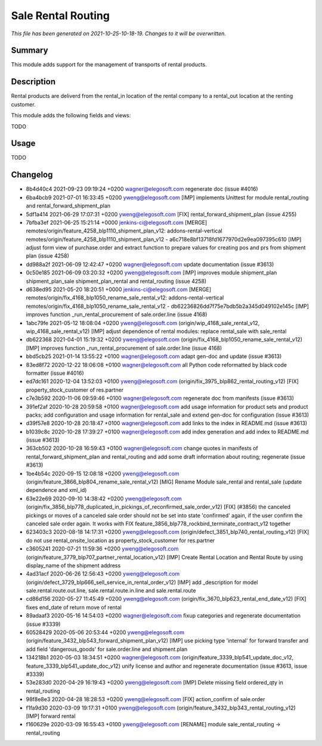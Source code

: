 Sale Rental Routing
====================================================

*This file has been generated on 2021-10-25-10-18-19. Changes to it will be overwritten.*

Summary
-------

This module adds support for the management of transports of rental products.

Description
-----------

Rental products are deliverd from the rental_in location of the rental company
to a rental_out location at the renting customer.

This module adds the following fields and views:

TODO


Usage
-----

TODO


Changelog
---------

- 8b4d40c4 2021-09-23 09:19:24 +0200 wagner@elegosoft.com  regenerate doc (issue #4016)
- 6ba4bcb9 2021-07-01 16:33:45 +0200 yweng@elegosoft.com  [IMP] implements Unittest for module rental_routing and rental_forward_shipment_plan
- 5df1a414 2021-06-29 17:07:31 +0200 yweng@elegosoft.com  [FIX] rental_forward_shipment_plan (issue 4255)
- 7bfba3ef 2021-06-25 15:21:14 +0000 jenkins-ci@elegosoft.com  [MERGE] remotes/origin/feature_4258_blp1110_shipment_plan_v12: addons-rental-vertical remotes/origin/feature_4258_blp1110_shipment_plan_v12 - a6c718e8bf13718fd1677970d2e9ea097395c610 [IMP] adjust form view of purchase.order and extract function to prepare values for creating pos and prs from shipment plan (issue 4258)
- dd988a2f 2021-06-09 12:42:47 +0200 wagner@elegosoft.com  update documentation (issue #3613)
- 0c50e185 2021-06-09 03:20:32 +0200 yweng@elegosoft.com  [IMP] improves module shipment_plan shipment_plan_sale shipment_plan_rental and rental_routing (issue 4258)
- d638ed95 2021-05-20 18:20:51 +0000 jenkins-ci@elegosoft.com  [MERGE] remotes/origin/fix_4168_blp1050_rename_sale_rental_v12: addons-rental-vertical remotes/origin/fix_4168_blp1050_rename_sale_rental_v12 - db62236826dd7f75e7bdb5b2a345d049102e145c [IMP] improves function _run_rental_procurement of sale.order.line (issue 4168)
- 1abc79fe 2021-05-12 18:08:04 +0200 yweng@elegosoft.com  (origin/wip_4168_sale_rental_v12, wip_4168_sale_rental_v12) [IMP] adjust dependence of rental modules: replace rental_sale with sale_rental
- db622368 2021-04-01 15:19:32 +0200 yweng@elegosoft.com  (origin/fix_4168_blp1050_rename_sale_rental_v12) [IMP] improves function _run_rental_procurement of sale.order.line (issue 4168)
- bbd5cb25 2021-01-14 13:55:22 +0100 wagner@elegosoft.com  adapt gen-doc and update (issue #3613)
- 83ed8f72 2020-12-22 18:06:08 +0100 wagner@elegosoft.com  all Python code reformatted by black code formatter (issue #4016)
- ed7dc161 2020-12-04 13:52:03 +0100 yweng@elegosoft.com  (origin/fix_3975_blp862_rental_routing_v12) [FIX] property_stock_customer of res.partner
- c7e3b592 2020-11-06 09:59:46 +0100 wagner@elegosoft.com  regenerate doc from manifests (issue #3613)
- 391ef2af 2020-10-28 20:59:58 +0100 wagner@elegosoft.com  add usage information for product sets and product packs; add configuration and usage information for rental_sale and extend gen-doc for configuration (issue #3613)
- d39f57e8 2020-10-28 20:18:47 +0100 wagner@elegosoft.com  add links to the index in README.md (issue #3613)
- b1039c8c 2020-10-28 17:39:27 +0100 wagner@elegosoft.com  add index generation and add index to README.md (issue #3613)
- 363cb502 2020-10-28 16:59:43 +0100 wagner@elegosoft.com  change quotes in manifests of rental_forward_shipment_plan and rental_routing and add some draft information about routing; regenerate (issue #3613)
- 1be4b54c 2020-09-15 12:08:18 +0200 yweng@elegosoft.com  (origin/feature_3866_blp804_rename_sale_rental_v12) [MIG] Rename Module sale_rental and rental_sale (update dependence and xml_id)
- 63e22e69 2020-09-10 14:38:42 +0200 yweng@elegosoft.com  (origin/fix_3856_blp778_duplicated_in_pickings_of_reconfirmed_sale_order_v12) [FIX] (#3856) the canceled pickings or moves of a canceled sale order should not be set into state 'confirmed' again, if the user confirm the canceled sale order again. It works with FIX feature_3856_blp778_rockbird_terminate_contract_v12 together
- 623403c3 2020-08-18 14:17:31 +0200 yweng@elegosoft.com  (origin/defect_3851_blp740_rental_routing_v12) [FIX] do not use rental_onsite_location as property_stock_customer for res.partner
- c3605241 2020-07-21 11:59:36 +0200 yweng@elegosoft.com  (origin/feature_3779_blp707_partner_rental_location_v12) [IMP] Create Rental Location and Rental Route by using display_name of the shipment address
- 4ad31acf 2020-06-26 12:56:43 +0200 yweng@elegosoft.com  (origin/defect_3729_blp666_sell_service_in_rental_order_v12) [IMP] add _description for model sale.rental.route.out.line, sale.rental.route.in.line and sale.rental.route
- cd86d156 2020-05-27 11:45:49 +0200 yweng@elegosoft.com  (origin/fix_3670_blp623_rental_end_date_v12) [FIX] fixes end_date of return move of rental
- 89adaaf3 2020-05-16 14:54:03 +0200 wagner@elegosoft.com  fixup categories and regenerate documentation (issue #3339)
- 60528429 2020-05-06 20:53:44 +0200 yweng@elegosoft.com  (origin/feature_3432_blp543_forward_shipment_plan_v12) [IMP] use picking type 'internal' for forward transfer and add field 'dangerous_goods' for sale.order.line and shipment.plan
- 134218b1 2020-05-03 18:34:51 +0200 wagner@elegosoft.com  (origin/feature_3339_blp541_update_doc_v12, feature_3339_blp541_update_doc_v12) unify license and author and regenerate documentation (issue #3613, issue #3339)
- 53e283d0 2020-04-29 16:19:43 +0200 yweng@elegosoft.com  [IMP] Delete missing field ordered_qty in rental_routing
- 98f8e8e3 2020-04-28 18:28:53 +0200 yweng@elegosoft.com  [FIX] action_confirm of sale.order
- f1fa9d30 2020-03-09 19:17:31 +0100 yweng@elegosoft.com  (origin/feature_3432_blp343_rental_routing_v12) [IMP] forward rental
- f160629e 2020-03-09 16:55:43 +0100 yweng@elegosoft.com  [RENAME] module sale_rental_routing -> rental_routing

